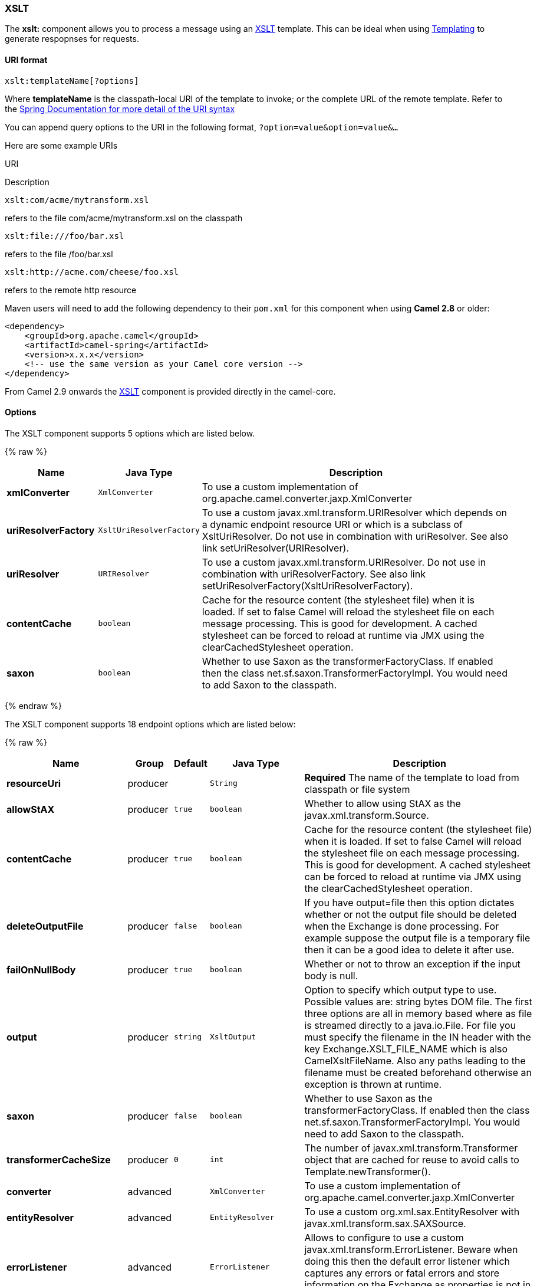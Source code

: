 [[XSLT-XSLT]]
XSLT
~~~~

The *xslt:* component allows you to process a message using an
http://www.w3.org/TR/xslt[XSLT] template. This can be ideal when using
link:templating.html[Templating] to generate respopnses for requests.

[[XSLT-URIformat]]
URI format
^^^^^^^^^^

[source,java]
---------------------------
xslt:templateName[?options]
---------------------------

Where *templateName* is the classpath-local URI of the template to
invoke; or the complete URL of the remote template. Refer to the
http://static.springframework.org/spring/docs/2.5.x/api/org/springframework/core/io/DefaultResourceLoader.html[Spring
Documentation for more detail of the URI syntax]

You can append query options to the URI in the following format,
`?option=value&option=value&...`

Here are some example URIs

URI

Description

[source,java]
-----------------------------
xslt:com/acme/mytransform.xsl
-----------------------------

refers to the file com/acme/mytransform.xsl on the classpath

[source,java]
------------------------
xslt:file:///foo/bar.xsl
------------------------

refers to the file /foo/bar.xsl

[source,java]
-----------------------------------
xslt:http://acme.com/cheese/foo.xsl
-----------------------------------

refers to the remote http resource

Maven users will need to add the following dependency to their `pom.xml`
for this component when using *Camel 2.8* or older:

[source,xml]
------------------------------------------------------------
<dependency>
    <groupId>org.apache.camel</groupId>
    <artifactId>camel-spring</artifactId>
    <version>x.x.x</version>
    <!-- use the same version as your Camel core version -->
</dependency>
------------------------------------------------------------

From Camel 2.9 onwards the link:xslt.html[XSLT] component is provided
directly in the camel-core.

[[XSLT-Options]]
Options
^^^^^^^


// component options: START
The XSLT component supports 5 options which are listed below.



{% raw %}
[width="100%",cols="2s,1m,8",options="header"]
|=======================================================================
| Name | Java Type | Description
| xmlConverter | XmlConverter | To use a custom implementation of org.apache.camel.converter.jaxp.XmlConverter
| uriResolverFactory | XsltUriResolverFactory | To use a custom javax.xml.transform.URIResolver which depends on a dynamic endpoint resource URI or which is a subclass of XsltUriResolver. Do not use in combination with uriResolver. See also link setUriResolver(URIResolver).
| uriResolver | URIResolver | To use a custom javax.xml.transform.URIResolver. Do not use in combination with uriResolverFactory. See also link setUriResolverFactory(XsltUriResolverFactory).
| contentCache | boolean | Cache for the resource content (the stylesheet file) when it is loaded. If set to false Camel will reload the stylesheet file on each message processing. This is good for development. A cached stylesheet can be forced to reload at runtime via JMX using the clearCachedStylesheet operation.
| saxon | boolean | Whether to use Saxon as the transformerFactoryClass. If enabled then the class net.sf.saxon.TransformerFactoryImpl. You would need to add Saxon to the classpath.
|=======================================================================
{% endraw %}
// component options: END



// endpoint options: START
The XSLT component supports 18 endpoint options which are listed below:

{% raw %}
[width="100%",cols="2s,1,1m,1m,5",options="header"]
|=======================================================================
| Name | Group | Default | Java Type | Description
| resourceUri | producer |  | String | *Required* The name of the template to load from classpath or file system
| allowStAX | producer | true | boolean | Whether to allow using StAX as the javax.xml.transform.Source.
| contentCache | producer | true | boolean | Cache for the resource content (the stylesheet file) when it is loaded. If set to false Camel will reload the stylesheet file on each message processing. This is good for development. A cached stylesheet can be forced to reload at runtime via JMX using the clearCachedStylesheet operation.
| deleteOutputFile | producer | false | boolean | If you have output=file then this option dictates whether or not the output file should be deleted when the Exchange is done processing. For example suppose the output file is a temporary file then it can be a good idea to delete it after use.
| failOnNullBody | producer | true | boolean | Whether or not to throw an exception if the input body is null.
| output | producer | string | XsltOutput | Option to specify which output type to use. Possible values are: string bytes DOM file. The first three options are all in memory based where as file is streamed directly to a java.io.File. For file you must specify the filename in the IN header with the key Exchange.XSLT_FILE_NAME which is also CamelXsltFileName. Also any paths leading to the filename must be created beforehand otherwise an exception is thrown at runtime.
| saxon | producer | false | boolean | Whether to use Saxon as the transformerFactoryClass. If enabled then the class net.sf.saxon.TransformerFactoryImpl. You would need to add Saxon to the classpath.
| transformerCacheSize | producer | 0 | int | The number of javax.xml.transform.Transformer object that are cached for reuse to avoid calls to Template.newTransformer().
| converter | advanced |  | XmlConverter | To use a custom implementation of org.apache.camel.converter.jaxp.XmlConverter
| entityResolver | advanced |  | EntityResolver | To use a custom org.xml.sax.EntityResolver with javax.xml.transform.sax.SAXSource.
| errorListener | advanced |  | ErrorListener | Allows to configure to use a custom javax.xml.transform.ErrorListener. Beware when doing this then the default error listener which captures any errors or fatal errors and store information on the Exchange as properties is not in use. So only use this option for special use-cases.
| exchangePattern | advanced | InOnly | ExchangePattern | Sets the default exchange pattern when creating an exchange.
| resultHandlerFactory | advanced |  | ResultHandlerFactory | Allows you to use a custom org.apache.camel.builder.xml.ResultHandlerFactory which is capable of using custom org.apache.camel.builder.xml.ResultHandler types.
| saxonExtensionFunctions | advanced |  | String | Allows you to use a custom net.sf.saxon.lib.ExtensionFunctionDefinition. You would need to add camel-saxon to the classpath. The function is looked up in the registry where you can comma to separate multiple values to lookup.
| synchronous | advanced | false | boolean | Sets whether synchronous processing should be strictly used or Camel is allowed to use asynchronous processing (if supported).
| transformerFactory | advanced |  | TransformerFactory | To use a custom XSLT transformer factory
| transformerFactoryClass | advanced |  | String | To use a custom XSLT transformer factory specified as a FQN class name
| uriResolver | advanced |  | URIResolver | To use a custom javax.xml.transform.URIResolver
|=======================================================================
{% endraw %}
// endpoint options: END


[[XSLT-UsingXSLTendpoints]]
Using XSLT endpoints
^^^^^^^^^^^^^^^^^^^^

For example you could use something like

[source,java]
--------------------------------------
from("activemq:My.Queue").
  to("xslt:com/acme/mytransform.xsl");
--------------------------------------

To use an XSLT template to formulate a response for a message for InOut
message exchanges (where there is a `JMSReplyTo` header).

If you want to use InOnly and consume the message and send it to another
destination you could use the following route:

[source,java]
--------------------------------------
from("activemq:My.Queue").
  to("xslt:com/acme/mytransform.xsl").
  to("activemq:Another.Queue");
--------------------------------------

[[XSLT-GettingParametersintotheXSLTtoworkwith]]
Getting Parameters into the XSLT to work with
^^^^^^^^^^^^^^^^^^^^^^^^^^^^^^^^^^^^^^^^^^^^^

By default, all headers are added as parameters which are available in
the XSLT. +
 To do this you will need to declare the parameter so it is then
_useable_.

[source,xml]
-------------------------------------------------------------------
<setHeader headerName="myParam"><constant>42</constant></setHeader>
<to uri="xslt:MyTransform.xsl"/>
-------------------------------------------------------------------

And the XSLT just needs to declare it at the top level for it to be
available:

[source,xml]
------------------------------
<xsl: ...... >

   <xsl:param name="myParam"/>
  
    <xsl:template ...>
------------------------------

[[XSLT-SpringXMLversions]]
Spring XML versions
^^^^^^^^^^^^^^^^^^^

To use the above examples in Spring XML you would use something like

[source,xml]
-----------------------------------------------------------------------
  <camelContext xmlns="http://activemq.apache.org/camel/schema/spring">
    <route>
      <from uri="activemq:My.Queue"/>
      <to uri="xslt:org/apache/camel/spring/processor/example.xsl"/>
      <to uri="activemq:Another.Queue"/>
    </route>
  </camelContext>
-----------------------------------------------------------------------

There is a
http://svn.apache.org/repos/asf/camel/trunk/components/camel-spring/src/test/java/org/apache/camel/spring/processor/XsltTest.java[test
case] along with
http://svn.apache.org/repos/asf/camel/trunk/components/camel-spring/src/test/resources/org/apache/camel/spring/processor/XsltTest-context.xml[its
Spring XML] if you want a concrete example.

[[XSLT-Usingxsl:include]]
Using xsl:include
^^^^^^^^^^^^^^^^^

*Camel 2.2 or older* +
 If you use xsl:include in your XSL files then in Camel 2.2 or older it
uses the default `javax.xml.transform.URIResolver` which means it can
only lookup files from file system, and its does that relative from the
JVM starting folder.

For example this include:

[source,xml]
----------------------------------------
<xsl:include href="staff_template.xsl"/>
----------------------------------------

Will lookup the `staff_tempkalte.xsl` file from the starting folder
where the application was started.

*Camel 2.3 or newer*  +
 Now Camel provides its own implementation of `URIResolver` which allows
Camel to load included files from the classpath and more intelligent
than before.

For example this include:

[source,xml]
----------------------------------------
<xsl:include href="staff_template.xsl"/>
----------------------------------------

Will now be located relative from the starting endpoint, which for
example could be:

[source,java]
----------------------------------------------------------------------
.to("xslt:org/apache/camel/component/xslt/staff_include_relative.xsl")
----------------------------------------------------------------------

Which means Camel will locate the file in the *classpath* as
`org/apache/camel/component/xslt/staff_template.xsl`. +
 This allows you to use xsl include and have xsl files located in the
same folder such as we do in the example
`org/apache/camel/component/xslt`.

You can use the following two prefixes `classpath:` or `file:` to
instruct Camel to look either in classpath or file system. If you omit
the prefix then Camel uses the prefix from the endpoint configuration.
If that neither has one, then classpath is assumed.

You can also refer back in the paths such as

[source,java]
-----------------------------------------------------
    <xsl:include href="../staff_other_template.xsl"/>
-----------------------------------------------------

Which then will resolve the xsl file under `org/apache/camel/component`.

[[XSLT-Usingxsl:includeanddefaultprefix]]
Using xsl:include and default prefix
++++++++++++++++++++++++++++++++++++

When using xsl:include such as:

[source,xml]
----------------------------------------
<xsl:include href="staff_template.xsl"/>
----------------------------------------

Then in Camel 2.10.3 and older, then Camel will use "classpath:" as the
default prefix, and load the resource from the classpath. This works for
most cases, but if you configure the starting resource to load from
file,

[source,java]
----------------------------------------------------
.to("xslt:file:etc/xslt/staff_include_relative.xsl")
----------------------------------------------------

.. then you would have to prefix all your includes with "file:" as well.

[source,xml]
---------------------------------------------
<xsl:include href="file:staff_template.xsl"/>
---------------------------------------------

From Camel 2.10.4 onwards we have made this easier as Camel will use the
prefix from the endpoint configuration as the default prefix. So from
Camel 2.10.4 onwards you can do:

[source,xml]
----------------------------------------
<xsl:include href="staff_template.xsl"/>
----------------------------------------

Which will load the staff_template.xsl resource from the file system, as
the endpoint was configured with "file:" as prefix. +
 You can still though explicit configure a prefix, and then mix and
match. And have both file and classpath loading. But that would be
unusual, as most people either use file or classpath based resources.

[[XSLT-UsingSaxonextensionfunctions]]
Using Saxon extension functions
^^^^^^^^^^^^^^^^^^^^^^^^^^^^^^^

Since Saxon 9.2, writing extension functions has been supplemented by a
new mechanism, referred to
as http://www.saxonica.com/html/documentation/extensibility/integratedfunctions[integrated
extension functions] you can now easily use camel:

 

- Java example:

[source,java]
---------------------------------------------------------------------------------------------------------------------------------
SimpleRegistry registry = new SimpleRegistry();
registry.put("function1", new MyExtensionFunction1());
registry.put("function2", new MyExtensionFunction2());

CamelContext context = new DefaultCamelContext(registry);
context.addRoutes(new RouteBuilder() {
    @Override
    public void configure() throws Exception {
        from("direct:start")
            .to("xslt:org/apache/camel/component/xslt/extensions/extensions.xslt?saxonExtensionFunctions=#function1,#function2");
    }
});
---------------------------------------------------------------------------------------------------------------------------------

 

Spring example:

[source,xml]
-----------------------------------------------------------------------------------------------------------------------------
<camelContext xmlns="http://camel.apache.org/schema/spring">
  <route>
    <from uri="direct:extensions"/>
    <to uri="xslt:org/apache/camel/component/xslt/extensions/extensions.xslt?saxonExtensionFunctions=#function1,#function2"/>
  </route>
</camelContext>


<bean id="function1" class="org.apache.camel.component.xslt.extensions.MyExtensionFunction1"/>
<bean id="function2" class="org.apache.camel.component.xslt.extensions.MyExtensionFunction2"/>
-----------------------------------------------------------------------------------------------------------------------------

 

 

[[XSLT-Dynamicstylesheets]]
Dynamic stylesheets
^^^^^^^^^^^^^^^^^^^

To provide a dynamic stylesheet at runtime you can define a dynamic URI.
See link:how-to-use-a-dynamic-uri-in-to.html[How to use a dynamic URI in
to()] for more information.

*Available as of Camel 2.9 (removed in 2.11.4, 2.12.3 and 2.13.0)* +
 Camel provides the `CamelXsltResourceUri` header which you can use to
define a stylesheet to use instead of what is configured on the endpoint
URI. This allows you to provide a dynamic stylesheet at runtime.

[[XSLT-Accessingwarnings,errorsandfatalErrorsfromXSLTErrorListener]]
Accessing warnings, errors and fatalErrors from XSLT ErrorListener
^^^^^^^^^^^^^^^^^^^^^^^^^^^^^^^^^^^^^^^^^^^^^^^^^^^^^^^^^^^^^^^^^^

*Available as of Camel 2.14*

From Camel 2.14 onwards, any warning/error or fatalError is stored on
the current Exchange as a property with the
keys `Exchange.XSLT_ERROR`, `Exchange.XSLT_FATAL_ERROR`,
or `Exchange.XSLT_WARNING` which allows end users to get hold of any
errors happening during transformation.

For example in the stylesheet below, we want to terminate if a staff has
an empty dob field. And to include a custom error message using
xsl:message.

[source,java]
---------------------------------------------------------------------------------------
  <xsl:template match="/">
    <html>
      <body>
        <xsl:for-each select="staff/programmer">
          <p>Name: <xsl:value-of select="name"/><br />
            <xsl:if test="dob=''">
              <xsl:message terminate="yes">Error: DOB is an empty string!</xsl:message>
            </xsl:if>
          </p>
        </xsl:for-each>
      </body>
    </html>
  </xsl:template>
---------------------------------------------------------------------------------------

This information is not available on the Exchange stored as an Exception
that contains the message in the `getMessage()` method on the exception.
The exception is stored on the Exchange as a warning with the
key `Exchange.XSLT_WARNING.`

[[XSLT-NotesonusingXSLTandJavaVersions]]
Notes on using XSLT and Java Versions
^^^^^^^^^^^^^^^^^^^^^^^^^^^^^^^^^^^^^

Here are some observations from Sameer, a Camel user, which he kindly
shared with us:

________________________________________________________________________________________________________________________________________________________________________________________________________________________________________________________________________________________________________
In case anybody faces issues with the XSLT endpoint please review these
points.

I was trying to use an xslt endpoint for a simple transformation from
one xml to another using a simple xsl. The output xml kept appearing
(after the xslt processor in the route) with outermost xml tag with no
content within.

No explanations show up in the DEBUG logs. On the TRACE logs however I
did find some error/warning indicating that the XMLConverter bean could
no be initialized.

After a few hours of cranking my mind, I had to do the following to get
it to work (thanks to some posts on the users forum that gave some
clue):

\1. Use the transformerFactory option in the route
`("xslt:my-transformer.xsl?transformerFactory=tFactory")` with the
`tFactory` bean having bean defined in the spring context for
`class="org.apache.xalan.xsltc.trax.TransformerFactoryImpl"`. +
 2. Added the Xalan jar into my maven pom.

My guess is that the default xml parsing mechanism supplied within the
JDK (I am using 1.6.0_03) does not work right in this context and does
not throw up any error either. When I switched to Xalan this way it
works. This is not a Camel issue, but might need a mention on the xslt
component page.

Another note, jdk 1.6.0_03 ships with JAXB 2.0 while Camel needs 2.1.
One workaround is to add the 2.1 jar to the `jre/lib/endorsed` directory
for the jvm or as specified by the container.

Hope this post saves newbie Camel riders some time.
________________________________________________________________________________________________________________________________________________________________________________________________________________________________________________________________________________________________________

[[XSLT-SeeAlso]]
See Also
^^^^^^^^

* link:configuring-camel.html[Configuring Camel]
* link:component.html[Component]
* link:endpoint.html[Endpoint]
* link:getting-started.html[Getting Started]

